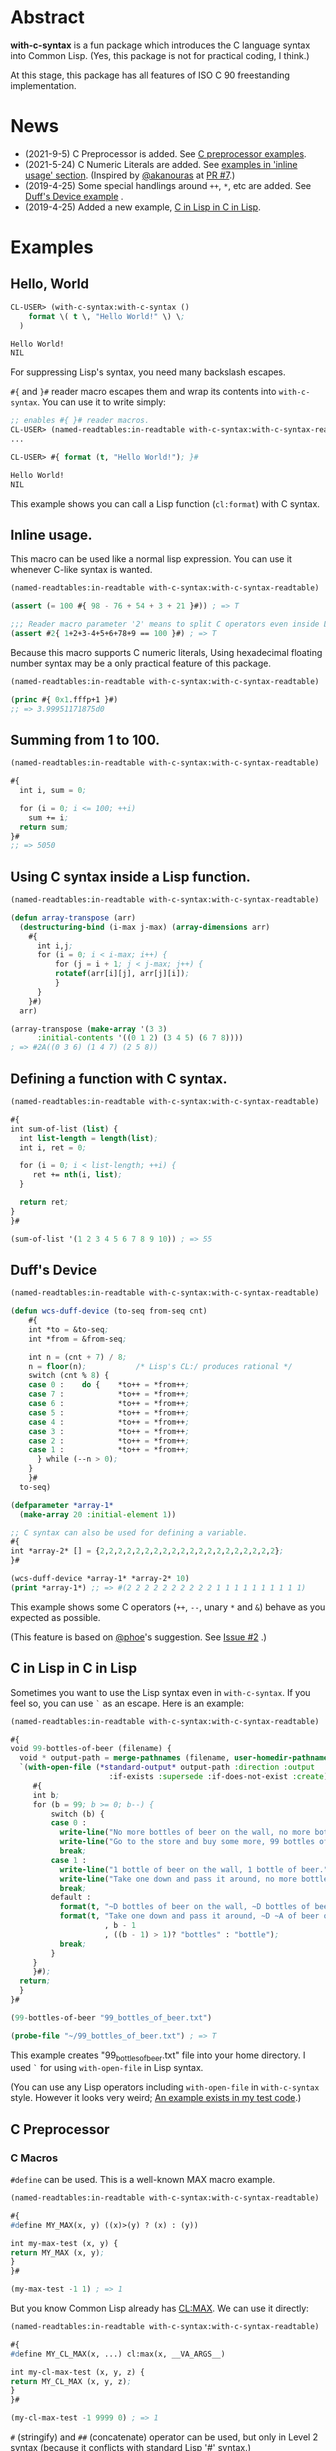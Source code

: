 # -*- mode: org; coding: utf-8; -*-

* Abstract
*with-c-syntax* is a fun package which introduces the C language
syntax into Common Lisp. (Yes, this package is not for practical
coding, I think.)

At this stage, this package has all features of ISO C 90 freestanding
implementation.

* News

- (2021-9-5) C Preprocessor is added. See [[#c-preprocessor][C preprocessor examples]].
- (2021-5-24) C Numeric Literals are added. See [[#inline-usage][examples in 'inline usage' section]]. (Inspired by [[https://github.com/akanouras][@akanouras]] at [[https://github.com/y2q-actionman/with-c-syntax/pull/7][PR #7]].)
- (2019-4-25) Some special handlings around =++=, =*=, etc are added. See [[#duffs-device][Duff's Device example]] .
- (2019-4-25) Added a new example, [[#c-in-lisp-in-c-in-lisp][C in Lisp in C in Lisp]].

* Examples
** Hello, World

#+BEGIN_SRC lisp
CL-USER> (with-c-syntax:with-c-syntax ()
    format \( t \, "Hello World!" \) \;
  )

Hello World!
NIL
#+END_SRC

For suppressing Lisp's syntax, you need many backslash escapes.

~#{~ and ~}#~ reader macro escapes them and wrap its contents
into ~with-c-syntax~.  You can use it to write simply:

#+BEGIN_SRC lisp
;; enables #{ }# reader macros.
CL-USER> (named-readtables:in-readtable with-c-syntax:with-c-syntax-readtable)
...

CL-USER> #{ format (t, "Hello World!"); }#

Hello World!
NIL
#+END_SRC

This example shows you can call a Lisp function (~cl:format~) with C syntax.

** Inline usage.

   This macro can be used like a normal lisp expression. You can use
   it whenever C-like syntax is wanted.

   #+begin_src lisp
     (named-readtables:in-readtable with-c-syntax:with-c-syntax-readtable)

     (assert (= 100 #{ 98 - 76 + 54 + 3 + 21 }#)) ; => T

     ;;; Reader macro parameter '2' means to split C operators even inside Lisp symbols.
     (assert #2{ 1+2+3-4+5+6+78+9 == 100 }#) ; => T
   #+end_src

   Because this macro supports C numeric literals, Using hexadecimal
   floating number syntax may be a only practical feature of this
   package.

   #+begin_src lisp
     (named-readtables:in-readtable with-c-syntax:with-c-syntax-readtable)

     (princ #{ 0x1.fffp+1 }#)
     ;; => 3.99951171875d0
   #+end_src
   
** Summing from 1 to 100.

#+BEGIN_SRC lisp
  (named-readtables:in-readtable with-c-syntax:with-c-syntax-readtable)

  #{
    int i, sum = 0;
  
    for (i = 0; i <= 100; ++i)
      sum += i;
    return sum;
  }#
  ;; => 5050
#+END_SRC

** Using C syntax inside a Lisp function.

#+BEGIN_SRC lisp
  (named-readtables:in-readtable with-c-syntax:with-c-syntax-readtable)

  (defun array-transpose (arr)
    (destructuring-bind (i-max j-max) (array-dimensions arr)
      #{
        int i,j;
        for (i = 0; i < i-max; i++) {
            for (j = i + 1; j < j-max; j++) {
	        rotatef(arr[i][j], arr[j][i]);
            }
        }
      }#)
    arr)

  (array-transpose (make-array '(3 3)
 		:initial-contents '((0 1 2) (3 4 5) (6 7 8))))
  ; => #2A((0 3 6) (1 4 7) (2 5 8))
#+END_SRC

** Defining a function with C syntax.

#+BEGIN_SRC lisp
  (named-readtables:in-readtable with-c-syntax:with-c-syntax-readtable)

  #{
  int sum-of-list (list) {
    int list-length = length(list);
    int i, ret = 0;

    for (i = 0; i < list-length; ++i) {
       ret += nth(i, list);
    }

    return ret;
  }
  }#

  (sum-of-list '(1 2 3 4 5 6 7 8 9 10)) ; => 55
#+END_SRC

** Duff's Device
#+BEGIN_SRC lisp
  (named-readtables:in-readtable with-c-syntax:with-c-syntax-readtable)

  (defun wcs-duff-device (to-seq from-seq cnt)
      #{
      int *to = &to-seq;
      int *from = &from-seq;
  
      int n = (cnt + 7) / 8;
      n = floor(n);           /* Lisp's CL:/ produces rational */
      switch (cnt % 8) {
      case 0 :    do {    *to++ = *from++;
      case 7 :            *to++ = *from++;
      case 6 :            *to++ = *from++;
      case 5 :            *to++ = *from++;
      case 4 :            *to++ = *from++;
      case 3 :            *to++ = *from++;
      case 2 :            *to++ = *from++;
      case 1 :            *to++ = *from++;
        } while (--n > 0);
      }
      }#
    to-seq)

  (defparameter *array-1*
    (make-array 20 :initial-element 1))

  ;; C syntax can also be used for defining a variable.
  #{
  int *array-2* [] = {2,2,2,2,2,2,2,2,2,2,2,2,2,2,2,2,2,2,2,2};
  }#

  (wcs-duff-device *array-1* *array-2* 10)
  (print *array-1*) ;; => #(2 2 2 2 2 2 2 2 2 2 1 1 1 1 1 1 1 1 1 1)
#+END_SRC

This example shows some C operators (=++=, =--=, unary =*= and =&=)
behave as you expected as possible.

(This feature is based on [[https://github.com/phoe][@phoe]]'s suggestion. See [[https://github.com/y2q-actionman/with-c-syntax/issues/2][Issue #2]] .)

** C in Lisp in C in Lisp
# unholy mixture
Sometimes you want to use the Lisp syntax even in =with-c-syntax=.
If you feel so, you can use =`= as an escape. Here is an example:


#+BEGIN_SRC lisp
(named-readtables:in-readtable with-c-syntax:with-c-syntax-readtable)

#{
void 99-bottles-of-beer (filename) {
  void * output-path = merge-pathnames (filename, user-homedir-pathname());
  `(with-open-file (*standard-output* output-path :direction :output
				      :if-exists :supersede :if-does-not-exist :create)
     #{
     int b;
     for (b = 99; b >= 0; b--) {
         switch (b) {
         case 0 :
           write-line("No more bottles of beer on the wall, no more bottles of beer.");
           write-line("Go to the store and buy some more, 99 bottles of beer on the wall.");
           break;
         case 1 :
           write-line("1 bottle of beer on the wall, 1 bottle of beer.");
           write-line("Take one down and pass it around, no more bottles of beer on the wall.");
           break;
         default :
           format(t, "~D bottles of beer on the wall, ~D bottles of beer.~%", b, b);      
           format(t, "Take one down and pass it around, ~D ~A of beer on the wall.~%"
                     , b - 1
                     , ((b - 1) > 1)? "bottles" : "bottle");
           break;
         }
     }
     }#);
  return;
  }
}#

(99-bottles-of-beer "99_bottles_of_beer.txt")

(probe-file "~/99_bottles_of_beer.txt") ; => T
#+END_SRC

This example creates "99_bottles_of_beer.txt" file into your home directory.
I used =`= for using =with-open-file= in Lisp syntax.

(You can use any Lisp operators including =with-open-file= in =with-c-syntax= style.
However it looks very weird; [[https://github.com/y2q-actionman/with-c-syntax/blob/e3e9ae2f1f29115f30141e3ada33372e2ce6b65d/test/libc_string.lisp#L143][An example exists in my test code]].)

** C Preprocessor

*** C Macros

=#define= can be used. This is a well-known MAX macro example.

#+begin_src lisp
  (named-readtables:in-readtable with-c-syntax:with-c-syntax-readtable)

  #{
  #define MY_MAX(x, y) ((x)>(y) ? (x) : (y))

  int my-max-test (x, y) {
  return MY_MAX (x, y);
  }
  }#

  (my-max-test -1 1) ; => 1
#+end_src

But you know Common Lisp already has [[http://www.lispworks.com/documentation/HyperSpec/Body/f_max_m.htm][CL:MAX]]. We can use it directly:
    
#+begin_src lisp
  (named-readtables:in-readtable with-c-syntax:with-c-syntax-readtable)

  #{
  #define MY_CL_MAX(x, ...) cl:max(x, __VA_ARGS__)

  int my-cl-max-test (x, y, z) {
  return MY_CL_MAX (x, y, z);
  }
  }#

  (my-cl-max-test -1 9999 0) ; => 1
#+end_src

=#= (stringify) and =##= (concatenate) operator can be used, but
only in Level 2 syntax (because it conflicts with standard Lisp
'#' syntax.)

#+begin_src lisp
  (named-readtables:in-readtable with-c-syntax:with-c-syntax-readtable)

  (string=
   "1.2"
   #2{
   #define STR(x) #x
   #define EXPAND_STR(x) STR(x) 
   #define CAT(x,y) x##y
   EXPAND_STR(CAT(1,.2))
   }#)
#+end_src

(Yes, you can use these transformation more freely in Lisp macro!)

*** Conditional Inclusion

=#if= family is supported. Simple example:

#+begin_src lisp
  (named-readtables:in-readtable with-c-syntax:with-c-syntax-readtable)

  #{
  #define TEST_MACRO_DEFINITION

  int test-macro-defined-p () {
  #ifdef TEST_MACRO_DEFINITION
  return t;
  #else
  return nil;
  #endif
  }
  }#

  (test-macro-defined-p) ; => t
#+end_src

=#if= also works as expected. It can evaluate any Lisp expressions
using =`= syntax. This feature enables to use =*features*= by
=#if= conditionals:

#+begin_src lisp
  (named-readtables:in-readtable with-c-syntax:with-c-syntax-readtable)

  (defun see-features-example ()
    #{
    #if `(member :sbcl *features* :test 'eq)
    format(nil, "I am SBCL: ~A", lisp-implementation-version());
    #elif `(member :allegro *features* :test 'eq)
    format(nil, "I am ALLEGRO: ~A", lisp-implementation-version());
    #else
    "Under implementation";
    #endif
    }#)

  (see-features-example)
  ;; On SBCL
  ;; => "I am SBCL: 2.1.7"
  ;; On Allegro
  ;; => "I am ALLEGRO: 10.1 [64-bit Mac OS X (Intel) *SMP*] (Jul 6, 2018 18:44)"
  ;; On other implementations
  ;; => "Under implementation"
#+end_src

*** =#include=

=#include= works as you know:

#+begin_src lisp
  (named-readtables:in-readtable with-c-syntax:with-c-syntax-readtable)

  (with-open-file (stream "/tmp/tmp.h" :direction :output :if-exists :supersede)
    (format stream "const int foo = 100;"))

  (defun return-foo ()
    #{
    #include "/tmp/tmp.h"
    return foo;
    }#)

  (return-foo) ; => 100
#+end_src

When using =#include=, it can be a problem which package the
symbol is interned in.  It can be changed with the with-c-syntax
specific pragma [fn:1].

#+begin_src lisp
  (named-readtables:in-readtable with-c-syntax:with-c-syntax-readtable)

  (with-open-file (stream "/tmp/tmp.h" :direction :output :if-exists :supersede)
    ;; _Pragma() can be embedded in the included file.
    (format stream "const int bar = 123;"))

  (defpackage temp-package
    (:use :cl)
    (:export #:bar))

  #2{
  _Pragma("WITH_C_SYNTAX IN_PACKAGE \"TEMP-PACKAGE\"")
  #include "/tmp/tmp.h"
  }#

  temp-package:bar ; => 123
#+end_src

(But in the Lisp world, you already have =read=, =eval=, and =load=...)

* How to load

** Loading by quicklisp

This library is quicklisp-ready on [[http://blog.quicklisp.org/2021/08/august-2021-quicklisp-dist-update-now.html][August 2021 dist]].

#+BEGIN_SRC lisp
(ql:quickload "with-c-syntax")
#+END_SRC

** or, Loading manually

*** Libraries depending on
- cl-yacc :: As a parser for C syntax.
- alexandria :: Many utilities.
- named-readtables :: For exporting '#{' reader syntax.
- cl-ppcre :: For parsing numeric constants.
- trivial-gray-streams :: For implementing translation phase 1 and 2 correctly.
- asdf :: For using system-relative pathname, implementing =#include <...>=

**** by libc
- float-features :: For math.h, dealing NaN and Infinities.
- floating-point-contractions :: For math.h, to implement some functions.

**** by test codes
- 1am :: As a testing framework.
- trivial-cltl2 :: For using =compiler-let= to test =NDEBUG=.
- floating-point :: For comparing mathmatical function results.

*** Load with ASDF
#+BEGIN_SRC lisp
(asdf:load-asd "with-c-syntax.asd")
(asdf:load-system :with-c-syntax)
#+END_SRC

*** Running tests
#+BEGIN_SRC lisp
(asdf:load-asd "with-c-syntax-test.asd")
(asdf:test-system :with-c-syntax)
#+END_SRC

*** CI

    [[https://github.com/y2q-actionman/with-c-syntax/actions/workflows/linux-sbcl-testSystem.yml/badge.svg]]
    [[https://github.com/y2q-actionman/with-c-syntax/actions/workflows/linux-load.yml/badge.svg]]
    [[https://github.com/y2q-actionman/with-c-syntax/actions/workflows/macos-load.yml/badge.svg]]
    
    There are Github Actions to run the test above.
    I wrote current recipes referring the example of [[https://github.com/neil-lindquist/CI-Utils][CI-Utils]].

* API
Please see these docstrings or comments:

- Macro [[https://github.com/y2q-actionman/with-c-syntax/blob/95eebdc79eb8dc8c5c3e29d218e447b3ff2b949c/src/with-c-syntax.lisp#L15-L46][with-c-syntax]]
- Comments around [[https://github.com/y2q-actionman/with-c-syntax/blob/95eebdc79eb8dc8c5c3e29d218e447b3ff2b949c/src/reader.lisp#L792-L820][with-c-syntax-readtable]]
- Variable [[https://github.com/y2q-actionman/with-c-syntax/blob/95eebdc79eb8dc8c5c3e29d218e447b3ff2b949c/src/reader.lisp#L5-L100][*with-c-syntax-reader-level*]]
- Variable [[https://github.com/y2q-actionman/with-c-syntax/blob/95eebdc79eb8dc8c5c3e29d218e447b3ff2b949c/src/reader.lisp#L102-L111][*with-c-syntax-reader-case*]]
- Variable [[https://github.com/y2q-actionman/with-c-syntax/blob/95eebdc79eb8dc8c5c3e29d218e447b3ff2b949c/src/reader.lisp#L113-L115][*previous-readtable*]]
- Variable [[https://github.com/y2q-actionman/with-c-syntax/blob/95eebdc79eb8dc8c5c3e29d218e447b3ff2b949c/src/preprocessor.lisp#L19-L23][*with-c-syntax-find-include-file-function-list*]]

* Further Information
What this macro does is only expanding a list of symbols to a Lisp form.

If you are still interested, please see:
https://github.com/y2q-actionman/with-c-syntax/wiki

[[https://github.com/vsedach/Vacietis][Vacietis]] is a similer project. It is a "C to Common Lisp" compiler,
based on reader macros.

* License

Copyright (c) 2014,2019,2021 YOKOTA Yuki <y2q-actionman@users.noreply.github.com>

This program is free software. It comes without any warranty, to
the extent permitted by applicable law. You can redistribute it
and/or modify it under the terms of the Do What The Fuck You Want
To Public License, Version 2, as published by Sam Hocevar. See
the COPYING file for more details.

* Footnotes

[fn:1] In this example, I used =_Pragma()= operator instead of '#pragma' notation because =#p= is
already used by the standard syntax. Level 2 syntax only supports
that. See =*with-c-syntax-reader-case*= docstring for reader levels.

